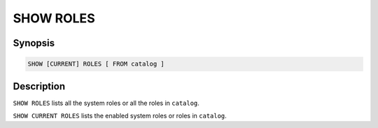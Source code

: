 ==========
SHOW ROLES
==========

Synopsis
--------

.. code-block:: text

    SHOW [CURRENT] ROLES [ FROM catalog ]

Description
-----------

``SHOW ROLES`` lists all the system roles or all the roles in ``catalog``.

``SHOW CURRENT ROLES`` lists the enabled system roles or roles in ``catalog``.
